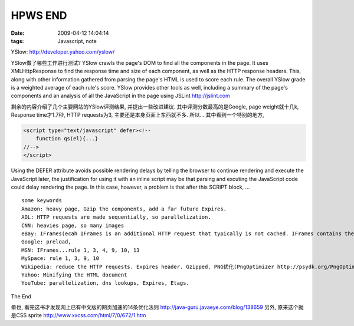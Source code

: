 HPWS END
===================

:date: 2009-04-12 14:04:14
:tags: Javascript, note


YSlow: http://developer.yahoo.com/yslow/

YSlow做了哪些工作进行测试? YSlow crawls the page's DOM to find all the components in the page. It uses XMLHttpResponse to find the response time and size of each component, as well as the HTTP response headers. This, along with other information gathered from parsing the page's HTML is used to score each rule. The overall YSlow grade is a weighted average of each rule's score. YSlow provides other tools as well, including a summary of the page's components and an analysis of all the JavaScript in the page using JSLint http://jslint.com

剩余的内容介绍了几个主要网站的YSlow评测结果, 并提出一些改进建议. 其中评测分数最高的是Google, page weight就十几k, Response time才1.7秒, HTTP requests为3, 主要还是本身页面上东西就不多. 所以...
其中看到一个特别的地方,

.. sourcecode:: html

    <script type="text/javascript" defer><!--
        function qs(el){...}
    //-->
    </script>

Using the DEFER attribute avoids possible rendering delays by telling the browser to continue rendering and execute the JavaScript later, the justification for using it with an inline script may be that parsing and excuting the JavaScript code could delay rendering the page. In this case, however, a problem is that after this SCRIPT block, ...

::

    some keywords
    Amazon: heavy page, Gzip the components, add a far future Expires.
    AOL: HTTP requests are made sequentially, so parallelization.
    CNN: heavies page, so many images
    eBay: IFrames(ecah IFrames is an additional HTTP request that typically is not cached. IFrames contains the Javascript code.)
    Google: preload,
    MSN: IFrames...rule 1, 3, 4, 9, 10, 13
    MySpace: rule 1, 3, 9, 10
    Wikipedia: reduce the HTTP requests. Expires header. Gzipped. PNG优化(PngOptimizer http://psydk.org/PngOptimizer.php)
    Yahoo: Minifying the HTML document
    YouTube: parallelization, dns lookups, Expires, Etags.

The End


晕也, 看完这书才发现网上已有中文版的网页加速的14条优化法则 http://java-guru.javaeye.com/blog/138659
另外, 原来这个就是CSS sprite http://www.xxcss.com/html/7/0/672/1.htm